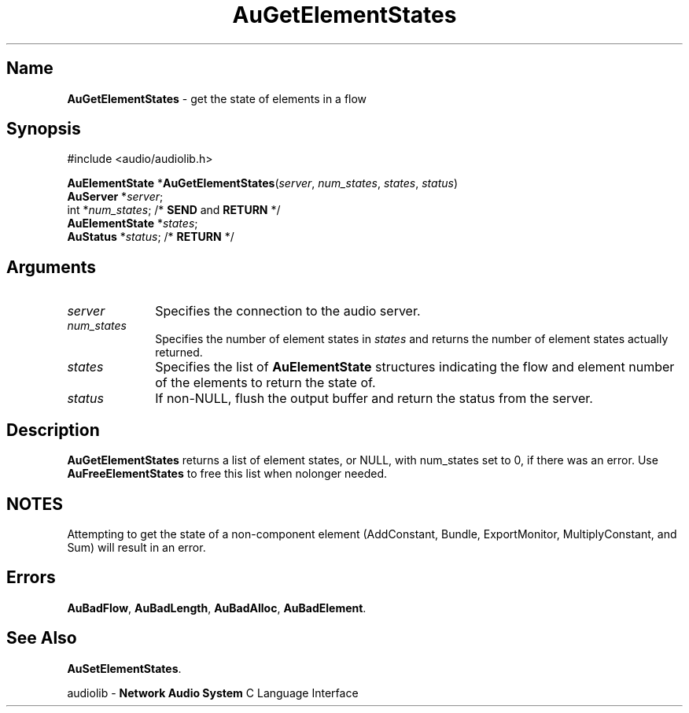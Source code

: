 .\" $NCDId: @(#)AuGElSt.man,v 1.1 1994/09/27 00:28:44 greg Exp $
.\" copyright 1994 Steven King
.\"
.\" portions are
.\" * Copyright 1993 Network Computing Devices, Inc.
.\" *
.\" * Permission to use, copy, modify, distribute, and sell this software and its
.\" * documentation for any purpose is hereby granted without fee, provided that
.\" * the above copyright notice appear in all copies and that both that
.\" * copyright notice and this permission notice appear in supporting
.\" * documentation, and that the name Network Computing Devices, Inc. not be
.\" * used in advertising or publicity pertaining to distribution of this
.\" * software without specific, written prior permission.
.\" * 
.\" * THIS SOFTWARE IS PROVIDED 'AS-IS'.  NETWORK COMPUTING DEVICES, INC.,
.\" * DISCLAIMS ALL WARRANTIES WITH REGARD TO THIS SOFTWARE, INCLUDING WITHOUT
.\" * LIMITATION ALL IMPLIED WARRANTIES OF MERCHANTABILITY, FITNESS FOR A
.\" * PARTICULAR PURPOSE, OR NONINFRINGEMENT.  IN NO EVENT SHALL NETWORK
.\" * COMPUTING DEVICES, INC., BE LIABLE FOR ANY DAMAGES WHATSOEVER, INCLUDING
.\" * SPECIAL, INCIDENTAL OR CONSEQUENTIAL DAMAGES, INCLUDING LOSS OF USE, DATA,
.\" * OR PROFITS, EVEN IF ADVISED OF THE POSSIBILITY THEREOF, AND REGARDLESS OF
.\" * WHETHER IN AN ACTION IN CONTRACT, TORT OR NEGLIGENCE, ARISING OUT OF OR IN
.\" * CONNECTION WITH THE USE OR PERFORMANCE OF THIS SOFTWARE.
.\"
.\" $Id$
.TH AuGetElementStates 3 "1.2" "audiolib - flow elements states"
.SH \fBName\fP
\fBAuGetElementStates\fP \- get the state of elements in a flow
.SH \fBSynopsis\fP
#include <audio/audiolib.h>
.sp 1
\fBAuElementState\fP *\fBAuGetElementStates\fP(\fIserver\fP, \fInum_states\fP, \fIstates\fP, \fIstatus\fP)
.br
    \fBAuServer\fP *\fIserver\fP;
.br
    int *\fInum_states\fP; /* \fBSEND\fP and \fBRETURN\fP */
.br
    \fBAuElementState\fP *\fIstates\fP;
.br
    \fBAuStatus\fP *\fIstatus\fP; /* \fBRETURN\fP */
.SH \fBArguments\fP
.IP \fIserver\fP 1i
Specifies the connection to the audio server.
.IP \fInum_states\fP 1i
Specifies the number of element states in \fIstates\fP and returns the number of element states actually returned.
.IP \fIstates\fP 1i
Specifies the list  of \fBAuElementState\fP structures indicating the flow and element number of the elements to return the state of.
.IP \fIstatus\fP 1i
If non-NULL, flush the output buffer and return the status from the server.
.SH \fBDescription\fP
\fBAuGetElementStates\fP returns a list of element states, or NULL, with num_states set to 0, if there was an error.
Use \fBAuFreeElementStates\fP to free this list when nolonger needed.
.SH NOTES
Attempting to get the state of a non-component element (AddConstant, Bundle, ExportMonitor, MultiplyConstant, and Sum) will result in an error.
.SH \fBErrors\fP
\fBAuBadFlow\fP,
\fBAuBadLength\fP,
\fBAuBadAlloc\fP,
\fBAuBadElement\fP.
.SH \fBSee Also\fP
\fBAuSetElementStates\fP.
.sp 1
audiolib \- \fBNetwork Audio System\fP C Language Interface
